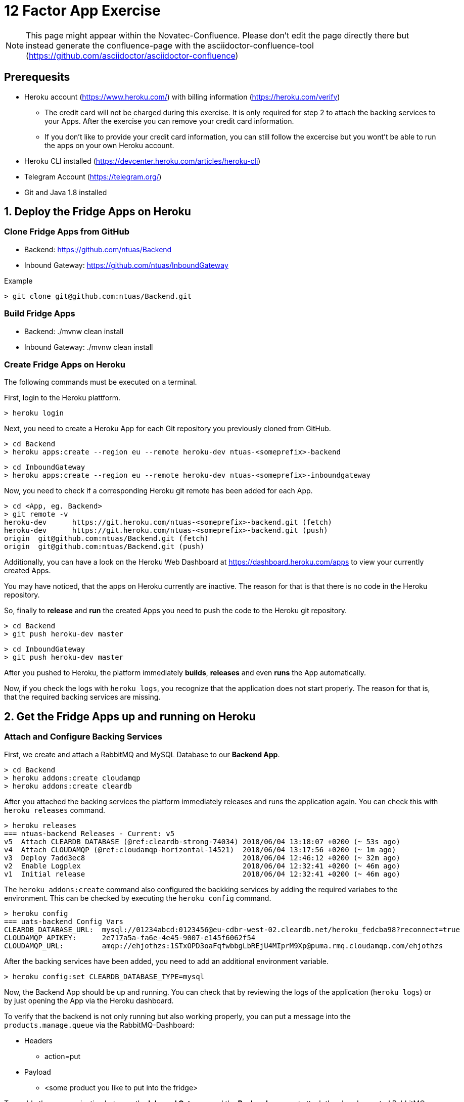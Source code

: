 = 12 Factor App Exercise

[NOTE]
====
This page might appear within the Novatec-Confluence. Please don't edit the page directly there but instead generate the confluence-page with the asciidoctor-confluence-tool (https://github.com/asciidoctor/asciidoctor-confluence)
====

== Prerequesits

* Heroku account (https://www.heroku.com/) with billing information (https://heroku.com/verify)
** The credit card will not be charged during this exercise. It is only required for step 2 to attach the backing services to your Apps. After the exercise you can remove your credit card information.
** If you don't like to provide your credit card information, you can still follow the excercise but you wont't be able to run the apps on your own Heroku account. 
* Heroku CLI installed (https://devcenter.heroku.com/articles/heroku-cli)
* Telegram Account (https://telegram.org/)
* Git and Java 1.8 installed

== 1. Deploy the Fridge Apps on Heroku

=== Clone Fridge Apps from GitHub

* Backend: https://github.com/ntuas/Backend
* Inbound Gateway: https://github.com/ntuas/InboundGateway

[title=Example]
----
> git clone git@github.com:ntuas/Backend.git
----

=== Build Fridge Apps

* Backend: ./mvnw clean install
* Inbound Gateway: ./mvnw clean install

=== Create Fridge Apps on Heroku

The following commands must be executed on a terminal.

First, login to the Heroku plattform.

----
> heroku login
----

Next, you need to create a Heroku App for each Git repository you previously cloned from GitHub.

----
> cd Backend
> heroku apps:create --region eu --remote heroku-dev ntuas-<someprefix>-backend
----
----
> cd InboundGateway
> heroku apps:create --region eu --remote heroku-dev ntuas-<someprefix>-inboundgateway
----

Now, you need to check if a corresponding Heroku git remote has been added for each App.

----
> cd <App, eg. Backend>
> git remote -v
heroku-dev	https://git.heroku.com/ntuas-<someprefix>-backend.git (fetch)
heroku-dev	https://git.heroku.com/ntuas-<someprefix>-backend.git (push)
origin	git@github.com:ntuas/Backend.git (fetch)
origin	git@github.com:ntuas/Backend.git (push)
----

Additionally, you can have a look on the Heroku Web Dashboard at https://dashboard.heroku.com/apps to view your currently created Apps.

You may have noticed, that the apps on Heroku currently are inactive. The reason for that is that there is no code in the Heroku repository.

So, finally to *release* and *run* the created Apps you need to push the code to the Heroku git repository.

----
> cd Backend
> git push heroku-dev master
----
----
> cd InboundGateway
> git push heroku-dev master
----

After you pushed to Heroku, the platform immediately *builds*, *releases* and even *runs* the App automatically.

Now, if you check the logs with `heroku logs`, you recognize that the application does not start properly.
The reason for that is, that the required backing services are missing.

== 2. Get the Fridge Apps up and running on Heroku

=== Attach and Configure Backing Services

First, we create and attach a RabbitMQ and MySQL Database to our *Backend App*.

----
> cd Backend
> heroku addons:create cloudamqp
> heroku addons:create cleardb
----

After you attached the backing services the platform immediately releases and runs the application again.
You can check this with `heroku releases` command.

----
> heroku releases
=== ntuas-backend Releases - Current: v5
v5  Attach CLEARDB_DATABASE (@ref:cleardb-strong-74034) 2018/06/04 13:18:07 +0200 (~ 53s ago)
v4  Attach CLOUDAMQP (@ref:cloudamqp-horizontal-14521)  2018/06/04 13:17:56 +0200 (~ 1m ago)
v3  Deploy 7add3ec8                                     2018/06/04 12:46:12 +0200 (~ 32m ago)
v2  Enable Logplex                                      2018/06/04 12:32:41 +0200 (~ 46m ago)
v1  Initial release                                     2018/06/04 12:32:41 +0200 (~ 46m ago)
----

The `heroku addons:create` command also configured the backking services by adding the required variabes to the environment. This can be checked by executing the `heroku config` command.

----
> heroku config
=== uats-backend Config Vars
CLEARDB_DATABASE_URL:  mysql://01234abcd:0123456@eu-cdbr-west-02.cleardb.net/heroku_fedcba98?reconnect=true
CLOUDAMQP_APIKEY:      2e717a5a-fa6e-4e45-9007-e145f6062f54
CLOUDAMQP_URL:         amqp://ehjothzs:1STxOPD3oaFqfwbbgLbREjU4MIprM9Xp@puma.rmq.cloudamqp.com/ehjothzs
----

After the backing services have been added, you need to add an additional environment variable. 

----
> heroku config:set CLEARDB_DATABASE_TYPE=mysql
----

Now, the Backend App should be up and running. You can check that by reviewing the logs of the application (`heroku logs`) or by just opening the App via the Heroku dashboard.

To verify that the backend is not only running but also working properly, you can put a message into the `products.manage.queue` via the RabbitMQ-Dashboard:

* Headers
** action=put
* Payload
** <some product you like to put into the fridge>

To enable the communication between the *Inbound Gateway* and the *Backend* you must attach the already created RabbitMQ-Addon to the *Inbound Gateway*:

* Get the name of the RabbitMQ-Addon
----
> cd Backend
> heroku addons

Add-on                                 Plan    Price  State  
────────────────────────────────────   ──────  ─────  ───────
cleardb (cleardb-strong-74034)         ignite  free   created
 └─ as CLEARDB_DATABASE

cloudamqp (cloudamqp-horizontal-14521) lemur   free   created
 └─ as CLOUDAMQP
----

* Attach RabbitMQ-Addon to the InboundGateway App

----
> cd InboundGateway
> heroku addons:attach cloudamqp-horizontal-14521
----

The Heroku-Platform immediately creates a new InboundGateway release and runs it:

----
> cd InboundGateway
> heroku releases

=== ntuas-inboundgateway Releases - Current: v4
v4  Attach CLOUDAMQP (@ref:cloudamqp-horizontal-14521) 2018/06/04 13:41:57 +0200 (~ 2m ago)
v3  Deploy 5d6b1b47                                    2018/06/04 12:49:50 +0200 (~ 54m ago)
v2  Enable Logplex                                     2018/06/04 12:36:41 +0200 (~ 1h ago)
v1  Initial release                                    2018/06/04 12:36:41 +0200 (~ 1h ago)
----

Check, if the InboundGateway App responds:

----
> heroku open
----

will open a browser with the Heroku-Address of the InboundGateway App showing a short documentation of the interface to the app.

----
> curl -X POST https://ntuas-<someprefix>-inboundgateway.herokuapp.com/putProduct/chocolate
> curl -X GET https://ntuas-<someprefix>-inboundgateway.herokuapp.com/count
{"chocolate":1}
----

== 3. Extend the Frigde System with the Telegram App

Now, after the basic Apps are running and you know how Heroku basically works, you can integrate the Telegram inbound gateway by your own. The App is also located on GitHub.

* Inbound Gateway Telegram: https://github.com/ntuas/inboundgateway-telegram

Finally, after you completed this step, you should be able to talk to the fridge via your Telegram account.

----
Remark: As a build management tool for the Telegram InboundGateway App Gradle is used instead of Maven.
----

=== Telegram Bot Creation

Telegram developer introduction: https://core.telegram.org/bots#botfather

==== Registering a Telegram bot
First of all, write to `BotFather`. It’s a bot for managing your bots. Yes, there’s a bot for that.
Send him “/newbot” command and follow his instructions.
As the result, you’ll have your bot’s token. Keep it safe — it’s a key to Telegram Bot API.

Each bot is given a unique authentication token when it is created.
The token looks something like 123456:ABC-DEF1234ghIkl-zyx57W2v1u123ew11, but we'll use simply <token> in this document instead.
You can learn about obtaining tokens and generating new ones in link:https://core.telegram.org/bots#botfather[this document].

----
/newbot
----
----
Alright, a new bot. How are we going to call it? Please choose a name for your bot.
----
----
ntuas-<someprefix>-bot
----
----
Good. Now let's choose a username for your bot. It must end in `bot`. Like this, for example: TerisBot or tetris_bot.
----
----
Ntuas<someprefix>Bot
----
----
Done! Congratulations on your new bot. You will find it at t.me/NtuasBot. You can now add a description, about section and profile picture for your bot, see /help for a list of commands. By the way, when you've finished creating your cool bot, ping our Bot Support if you want a better username for it. Just make sure the bot is fully operational before you do this.

Use this token to access the HTTP API:
123456:ABC-DEF1234ghIkl-zyx57W2v1u123ew11

For a description of the Bot API, see this page: https://core.telegram.org/bots/api
----

==== Send messages to the bot

Now messages can be written to the bot via the Telegram App on your mobile phone or the web client.

By default, the bot only receives messages starting with a `/`, which indicates that it is a bot command.

[title=ntuas-<someprefix>-bot]
----
/hello
----

The messages, which have been sent to the bot can be queried with the Telegram Api. For a description of the Bot API, see this page: https://core.telegram.org/bots/api

----
> curl -X GET "https://api.telegram.org/bot<token>/getUpdates"
{"ok":true,"result":[{"update_id":716198116,
"message":{"message_id":17,"from":{"id":123456789,"is_bot":false,"first_name":"My","last_name":"Name","username":"myname","language_code":"de"},"chat":{"id":-987654321,"title":"NtuasWorkshop","type":"group","all_members_are_administrators":true},"date":1526141440,"text":"/hello","entities":[{"offset":0,"length":6,"type":"bot_command"}]}}]}
----

==== Let the bot send messages to your user

The bot can send messages to a group or a user by the chat id.

----
> curl -X POST "https://api.telegram.org/bot<token>/sendMessage?chat_id=-987654321&text=Hello"
{"ok":true,"result":{"message_id":18,"from":{"id":345678912,"is_bot":true,"first_name":"ntuas-bot","username":"NtuasBot"},"chat":{"id":-987654321,"title":"NtuasWorkshop","type":"group","all_members_are_administrators":true},"date":1526141739,"text":"Hello"}}
----

=== Bind Telegram Bot to Telegram Inbound Gateway App

The Telegram InboundGateway App requires a configuration for the Telegram bot.

Environment variables are set with the Heroku cli. To act as the Telegram bot, the username and the bot token must be set.

----
> heroku config:set INBOUNDGATEWAY_TELEGRAM_BOT_APIBASEURL=https://api.telegram.org/bot
> heroku config:set INBOUNDGATEWAY_TELEGRAM_BOT_USERNAME=<bot_username>
> heroku config:set INBOUNDGATEWAY_TELEGRAM_BOT_TOKEN=<bot_token>
----
